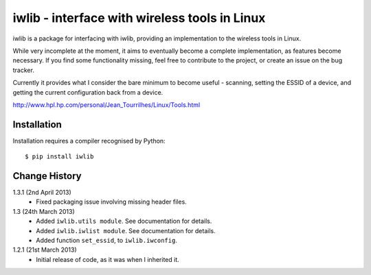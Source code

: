 iwlib - interface with wireless tools in Linux
==============================================

iwlib is a package for interfacing with iwlib, providing an implementation to
the wireless tools in Linux.

While very incomplete at the moment, it aims to eventually become a complete
implementation, as features become necessary. If you find some functionality
missing, feel free to contribute to the project, or create an issue on the bug
tracker.

Currently it provides what I consider the bare minimum to become useful -
scanning, setting the ESSID of a device, and getting the current configuration
back from a device.

http://www.hpl.hp.com/personal/Jean_Tourrilhes/Linux/Tools.html

Installation
------------

Installation requires a compiler recognised by Python::

    $ pip install iwlib

Change History
--------------

1.3.1 (2nd April 2013)
    - Fixed packaging issue involving missing header files.

1.3 (24th March 2013)
    - Added ``iwlib.utils module``. See documentation for details.
    - Added ``iwlib.iwlist module``. See documentation for details.
    - Added function ``set_essid``, to ``iwlib.iwconfig``.
1.2.1 (21st March 2013)
    - Initial release of code, as it was when I inherited it.
